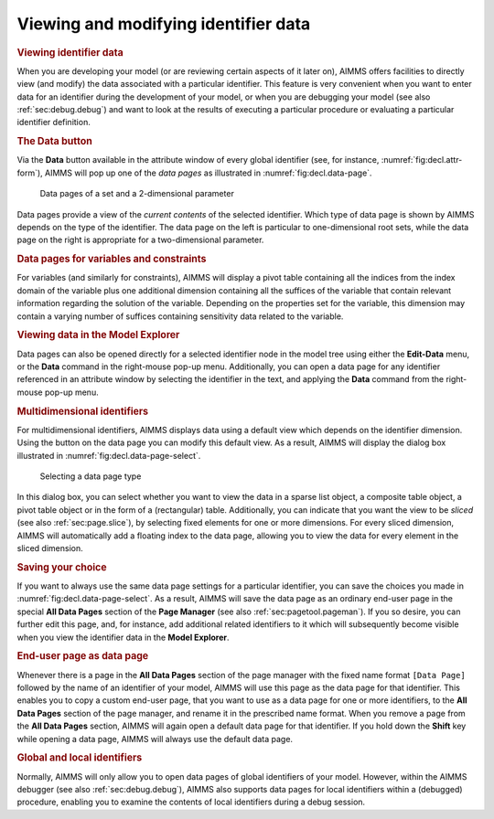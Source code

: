 .. _sec:decl.data:

Viewing and modifying identifier data
=====================================

.. rubric:: Viewing identifier data

When you are developing your model (or are reviewing certain aspects of
it later on), AIMMS offers facilities to directly view (and modify) the
data associated with a particular identifier. This feature is very
convenient when you want to enter data for an identifier during the
development of your model, or when you are debugging your model (see
also :ref:`sec:debug.debug`) and want to look at the results of
executing a particular procedure or evaluating a particular identifier
definition.

.. rubric:: The Data button

Via the **Data** button |data| available in the attribute window of
every global identifier (see, for instance,
:numref:`fig:decl.attr-form`), AIMMS will pop up one of the *data pages*
as illustrated in :numref:`fig:decl.data-page`.

.. figure:: nam-comp-new-cumul.png
   :alt: Data pages of a set and a 2-dimensional parameter
   :name: fig:decl.data-page

   Data pages of a set and a 2-dimensional parameter

Data pages provide a view of the *current contents* of the selected
identifier. Which type of data page is shown by AIMMS depends on the
type of the identifier. The data page on the left is particular to
one-dimensional root sets, while the data page on the right is
appropriate for a two-dimensional parameter.

.. rubric:: Data pages for variables and constraints

For variables (and similarly for constraints), AIMMS will display a
pivot table containing all the indices from the index domain of the
variable plus one additional dimension containing all the suffices of
the variable that contain relevant information regarding the solution of
the variable. Depending on the properties set for the variable, this
dimension may contain a varying number of suffices containing
sensitivity data related to the variable.

.. rubric:: Viewing data in the Model Explorer

Data pages can also be opened directly for a selected identifier node in
the model tree using either the **Edit-Data** menu, or the **Data**
command in the right-mouse pop-up menu. Additionally, you can open a
data page for any identifier referenced in an attribute window by
selecting the identifier in the text, and applying the **Data** command
from the right-mouse pop-up menu.

.. rubric:: Multidimensional identifiers

For multidimensional identifiers, AIMMS displays data using a default
view which depends on the identifier dimension. Using the |view-type|
button on the data page you can modify this default view. As a result,
AIMMS will display the dialog box illustrated in
:numref:`fig:decl.data-page-select`.

.. figure:: data-page-select-new.png
   :alt: Selecting a data page type
   :name: fig:decl.data-page-select

   Selecting a data page type

In this dialog box, you can select whether you want to view the data in
a sparse list object, a composite table object, a pivot table object or
in the form of a (rectangular) table. Additionally, you can indicate
that you want the view to be *sliced* (see also :ref:`sec:page.slice`),
by selecting fixed elements for one or more dimensions. For every sliced
dimension, AIMMS will automatically add a floating index to the data
page, allowing you to view the data for every element in the sliced
dimension.

.. rubric:: Saving your choice

If you want to always use the same data page settings for a particular
identifier, you can save the choices you made in
:numref:`fig:decl.data-page-select`. As a result, AIMMS will save the
data page as an ordinary end-user page in the special **All Data Pages**
section of the **Page Manager** (see also :ref:`sec:pagetool.pageman`).
If you so desire, you can further edit this page, and, for instance, add
additional related identifiers to it which will subsequently become
visible when you view the identifier data in the **Model Explorer**.

.. rubric:: End-user page as data page

Whenever there is a page in the **All Data Pages** section of the page
manager with the fixed name format ``[Data Page]`` followed by the name
of an identifier of your model, AIMMS will use this page as the data
page for that identifier. This enables you to copy a custom end-user
page, that you want to use as a data page for one or more identifiers,
to the **All Data Pages** section of the page manager, and rename it in
the prescribed name format. When you remove a page from the **All Data
Pages** section, AIMMS will again open a default data page for that
identifier. If you hold down the **Shift** key while opening a data
page, AIMMS will always use the default data page.

.. rubric:: Global and local identifiers

Normally, AIMMS will only allow you to open data pages of global
identifiers of your model. However, within the AIMMS debugger (see also
:ref:`sec:debug.debug`), AIMMS also supports data pages for local
identifiers within a (debugged) procedure, enabling you to examine the
contents of local identifiers during a debug session.

.. |data| image:: data.png

.. |view-type| image:: view-type.png